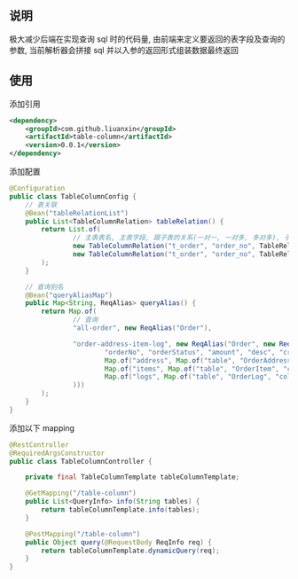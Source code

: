 
** 说明
极大减少后端在实现查询 sql 时的代码量, 由前端来定义要返回的表字段及查询的参数, 当前解析器会拼接 sql 并以入参的返回形式组装数据最终返回

** 使用

添加引用
#+BEGIN_SRC xml
<dependency>
    <groupId>com.github.liuanxin</groupId>
    <artifactId>table-column</artifactId>
    <version>0.0.1</version>
</dependency>
#+END_SRC

添加配置
#+BEGIN_SRC java
@Configuration
public class TableColumnConfig {
    // 表关联
    @Bean("tableRelationList")
    public List<TableColumnRelation> tableRelation() {
        return List.of(
                // 主表表名, 主表字段, 跟子表的关系(一对一, 一对多, 多对多), 子表表名, 子表字段
                new TableColumnRelation("t_order", "order_no", TableRelationType.ONE_TO_ONE, "t_order_address", "order_no"),
                new TableColumnRelation("t_order", "order_no", TableRelationType.ONE_TO_MANY, "t_order_log", "order_no")
        );
    }

    // 查询别名
    @Bean("queryAliasMap")
    public Map<String, ReqAlias> queryAlias() {
        return Map.of(
                // 查询
                "all-order", new ReqAlias("Order"),

                "order-address-item-log", new ReqAlias("Order", new ReqResult(List.of(
                        "orderNo", "orderStatus", "amount", "desc", "createTime",
                        Map.of("address", Map.of("table", "OrderAddress", "columns", Arrays.asList("contact", "phone", "address"))),
                        Map.of("items", Map.of("table", "OrderItem", "columns", Arrays.asList("productName", "price", "number"))),
                        Map.of("logs", Map.of("table", "OrderLog", "columns", Arrays.asList("operator", "message", "time")))
                )))
        );
    }
}
#+END_SRC

添加以下 mapping
#+BEGIN_SRC java
@RestController
@RequiredArgsConstructor
public class TableColumnController {

    private final TableColumnTemplate tableColumnTemplate;

    @GetMapping("/table-column")
    public List<QueryInfo> info(String tables) {
        return tableColumnTemplate.info(tables);
    }

    @PostMapping("/table-column")
    public Object query(@RequestBody ReqInfo req) {
        return tableColumnTemplate.dynamicQuery(req);
    }
}
#+END_SRC
